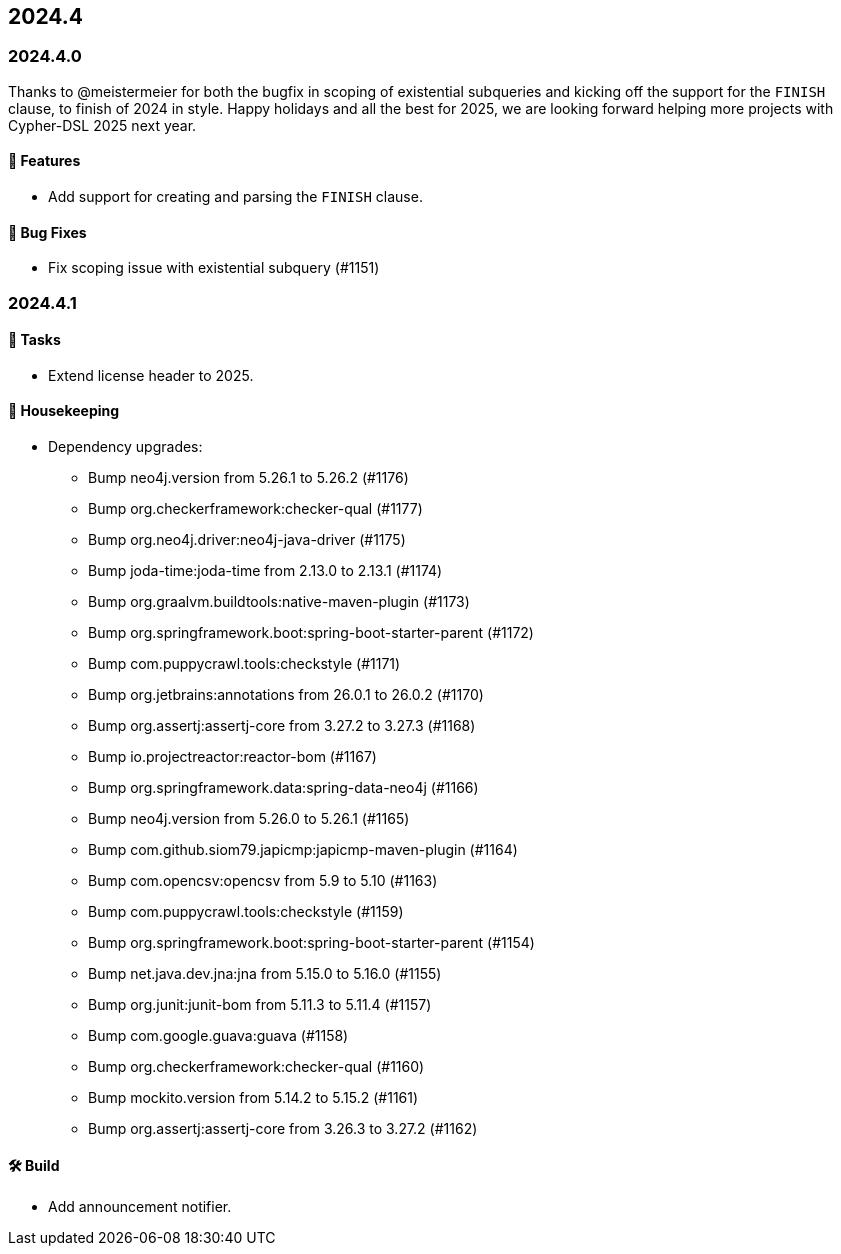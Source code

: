 == 2024.4

=== 2024.4.0

Thanks to @meistermeier for both the bugfix in scoping of existential subqueries and kicking off the support for the `FINISH` clause, to finish of 2024 in style.
Happy holidays and all the best for 2025, we are looking forward helping more projects with Cypher-DSL 2025 next year.

==== 🚀 Features

* Add support for creating and parsing the `FINISH` clause.

==== 🐛 Bug Fixes

* Fix scoping issue with existential subquery (#1151)

=== 2024.4.1

==== 🧰 Tasks

* Extend license header to 2025.

==== 🧹 Housekeeping

* Dependency upgrades:
** Bump neo4j.version from 5.26.1 to 5.26.2 (#1176)
** Bump org.checkerframework:checker-qual (#1177)
** Bump org.neo4j.driver:neo4j-java-driver (#1175)
** Bump joda-time:joda-time from 2.13.0 to 2.13.1 (#1174)
** Bump org.graalvm.buildtools:native-maven-plugin (#1173)
** Bump org.springframework.boot:spring-boot-starter-parent (#1172)
** Bump com.puppycrawl.tools:checkstyle (#1171)
** Bump org.jetbrains:annotations from 26.0.1 to 26.0.2 (#1170)
** Bump org.assertj:assertj-core from 3.27.2 to 3.27.3 (#1168)
** Bump io.projectreactor:reactor-bom (#1167)
** Bump org.springframework.data:spring-data-neo4j (#1166)
** Bump neo4j.version from 5.26.0 to 5.26.1 (#1165)
** Bump com.github.siom79.japicmp:japicmp-maven-plugin (#1164)
** Bump com.opencsv:opencsv from 5.9 to 5.10 (#1163)
** Bump com.puppycrawl.tools:checkstyle (#1159)
** Bump org.springframework.boot:spring-boot-starter-parent (#1154)
** Bump net.java.dev.jna:jna from 5.15.0 to 5.16.0 (#1155)
** Bump org.junit:junit-bom from 5.11.3 to 5.11.4 (#1157)
** Bump com.google.guava:guava (#1158)
** Bump org.checkerframework:checker-qual (#1160)
** Bump mockito.version from 5.14.2 to 5.15.2 (#1161)
** Bump org.assertj:assertj-core from 3.26.3 to 3.27.2 (#1162)

==== 🛠 Build
* Add announcement notifier.
